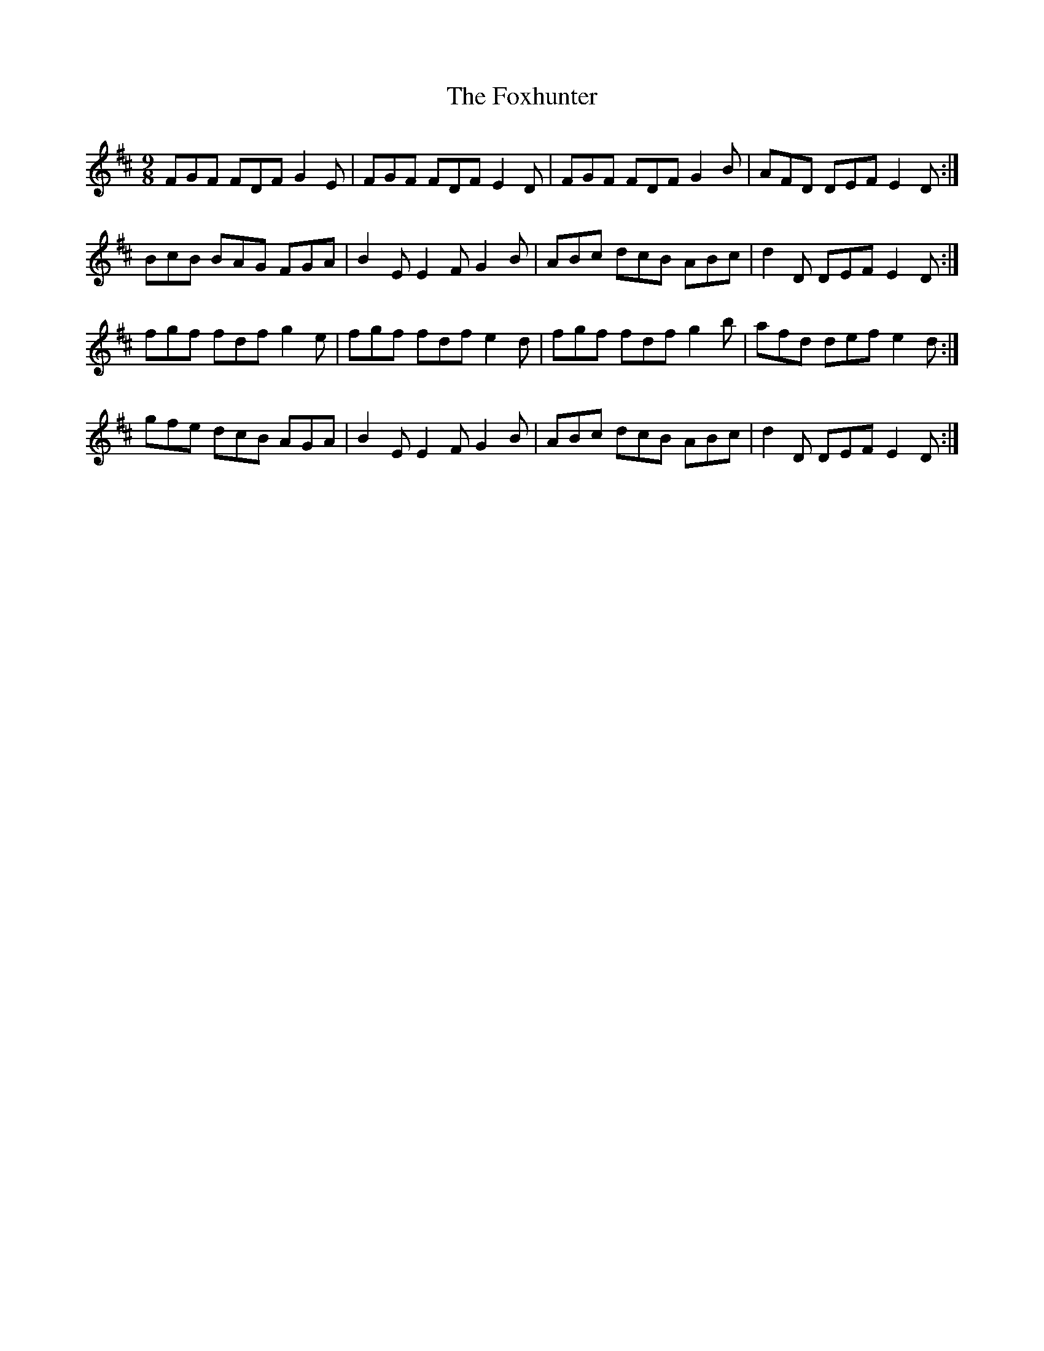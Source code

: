 X: 13925
T: Foxhunter, The
R: slip jig
M: 9/8
K: Dmajor
FGF FDFG2 E|FGF FDFE2 D|FGF FDFG2 B|AFD DEFE2 D:|
BcB BAG FGA|B2 EE2F G2 B|ABc dcB ABc|d2 D DEFE2 D:|
fgf fdf g2 e|fgf fdfe2 d|fgf fdfg2 b|afd def e2 d:|
gfe dcB AGA|B2 EE2 FG2 B|ABc dcB ABc|d2 D DEF E2 D:|

